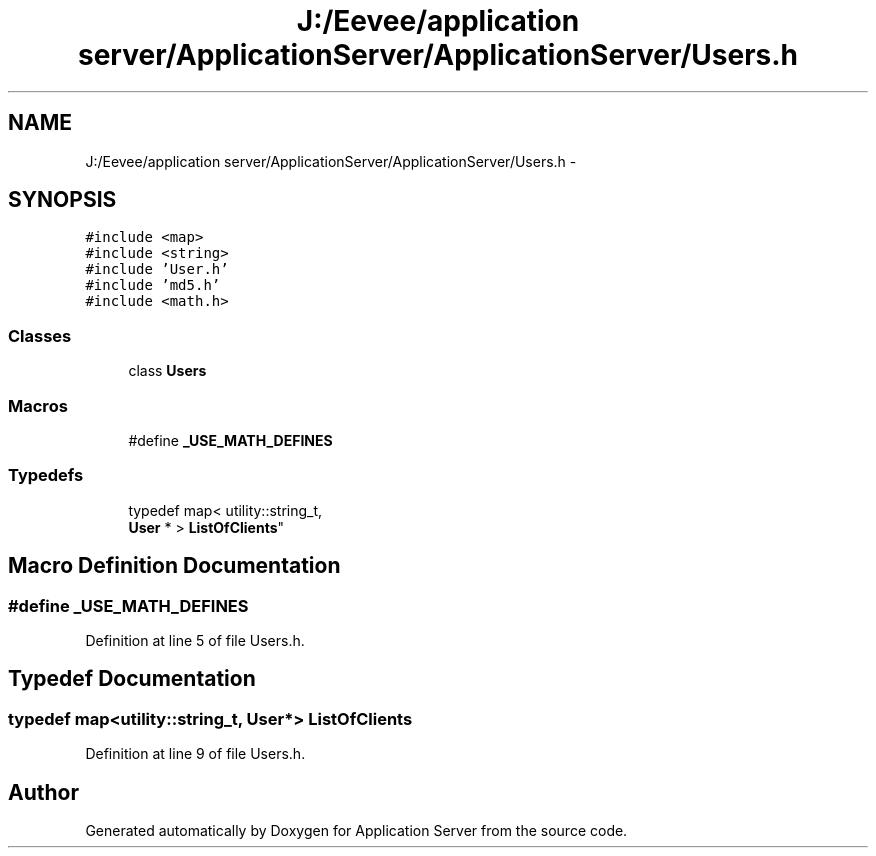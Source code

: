 .TH "J:/Eevee/application server/ApplicationServer/ApplicationServer/Users.h" 3 "Wed Oct 8 2014" "Application Server" \" -*- nroff -*-
.ad l
.nh
.SH NAME
J:/Eevee/application server/ApplicationServer/ApplicationServer/Users.h \- 
.SH SYNOPSIS
.br
.PP
\fC#include <map>\fP
.br
\fC#include <string>\fP
.br
\fC#include 'User\&.h'\fP
.br
\fC#include 'md5\&.h'\fP
.br
\fC#include <math\&.h>\fP
.br

.SS "Classes"

.in +1c
.ti -1c
.RI "class \fBUsers\fP"
.br
.in -1c
.SS "Macros"

.in +1c
.ti -1c
.RI "#define \fB_USE_MATH_DEFINES\fP"
.br
.in -1c
.SS "Typedefs"

.in +1c
.ti -1c
.RI "typedef map< utility::string_t, 
.br
\fBUser\fP * > \fBListOfClients\fP"
.br
.in -1c
.SH "Macro Definition Documentation"
.PP 
.SS "#define _USE_MATH_DEFINES"

.PP
Definition at line 5 of file Users\&.h\&.
.SH "Typedef Documentation"
.PP 
.SS "typedef map<utility::string_t, \fBUser\fP*> \fBListOfClients\fP"

.PP
Definition at line 9 of file Users\&.h\&.
.SH "Author"
.PP 
Generated automatically by Doxygen for Application Server from the source code\&.

